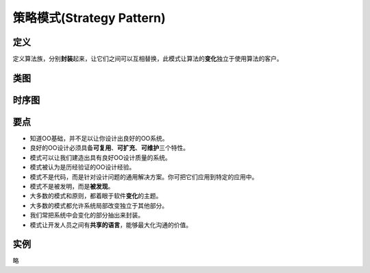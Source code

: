 ===============================
策略模式(Strategy Pattern)
===============================

----------
定义
----------
定义算法族，分别\ **封装**\ 起来，让它们之间可以互相替换，此模式让算法的\ **变化**\ 独立于使用算法的客户。

----------
类图
----------
.. image:: ../../_static/01_strategy_pattern.jpg

----------
时序图
----------
.. image:: ../../_static/01_seq_strategy_pattern.jpg

----------
要点
----------
- 知道OO基础，并不足以让你设计出良好的OO系统。
- 良好的OO设计必须具备\ **可复用**\ 、\ **可扩充**\ 、\ **可维护**\ 三个特性。
- 模式可以让我们建造出具有良好OO设计质量的系统。
- 模式被认为是历经验证的OO设计经验。
- 模式不是代码，而是针对设计问题的通用解决方案。你可把它们应用到特定的应用中。
- 模式不是被发明，而是\ **被发现**\ 。
- 大多数的模式和原则，都着眼于软件\ **变化**\ 的主题。
- 大多数的模式都允许系统局部改变独立于其他部分。
- 我们常把系统中会变化的部分抽出来封装。
- 模式让开发人员之间有\ **共享的语言**\ ，能够最大化沟通的价值。

----------
实例
----------
略
